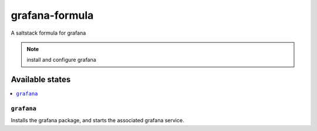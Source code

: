 ================
grafana-formula
================

A saltstack formula for grafana

.. note::

    install and configure grafana

Available states
================

.. contents::
    :local:

``grafana``
------------

Installs the grafana package, and starts the associated grafana service.
